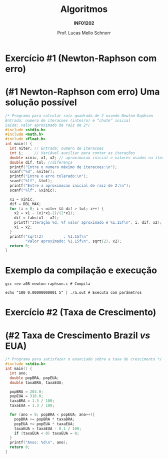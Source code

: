 # -*- coding: utf-8 -*-
# -*- mode: org -*-
#+startup: beamer overview indent
#+LANGUAGE: pt-br
#+TAGS: noexport(n)
#+EXPORT_EXCLUDE_TAGS: noexport
#+EXPORT_SELECT_TAGS: export

#+Title: Algoritmos
#+Subtitle: *INF01202*
#+Author: Prof. Lucas Mello Schnorr
#+Date: \copyleft

#+LaTeX_CLASS: beamer
#+LaTeX_CLASS_OPTIONS: [xcolor=dvipsnames]
#+OPTIONS: title:nil H:1 num:t toc:nil \n:nil @:t ::t |:t ^:t -:t f:t *:t <:t
#+LATEX_HEADER: \input{org-babel.tex}

#+latex: \newcommand{\mytitle}{Revisão Aula 11}
#+latex: \mytitleslide

* Configuração                                                     :noexport:

#+BEGIN_SRC emacs-lisp
(setq org-latex-listings 'minted
      org-latex-packages-alist '(("" "minted"))
      org-latex-pdf-process
      '("pdflatex -shell-escape -interaction nonstopmode -output-directory %o %f"
        "pdflatex -shell-escape -interaction nonstopmode -output-directory %o %f"))
(setq org-latex-minted-options
       '(("frame" "lines")
         ("fontsize" "\\scriptsize")))
#+END_SRC

#+RESULTS:
| frame    | lines       |
| fontsize | \scriptsize |
* Exercício #1 (Newton-Raphson com erro)
#+latex: \cortesia{../../../Algoritmos/Marcelo/aulas/aula09/aula09_slide_14.pdf}{Prof. Marcelo Walter}
* (#1 Newton-Raphson com erro) Uma solução possível

#+attr_latex: :options fontsize=\tiny
#+BEGIN_SRC C :tangle e/rev-a08-newton-raphson.c
/* Programa para calcular raiz quadrada de 2 usando Newton-Raphson
Entrada: numero de iteracoes (inteiro) e “chute” inicial
Saida: valor aproximado de raiz de 2*/
#include <stdio.h>
#include <math.h>
#include <float.h>
int main() {
  int niter; // Entrada: numero de iteracoes
  int i;     // Variável auxiliar para contar as iterações
  double xinic, x1, x2; // aproximacao inicial e valores usados na iteracao
  double dif, tol; //diferença
  printf("Entre o numero máximo de iteracoes:\n");
  scanf("%d", &niter);
  printf("Entre o erro tolerado:\n");
  scanf("%lf", &tol);
  printf("Entre a aproximacao inicial de raiz de 2:\n");
  scanf("%lf", &xinic);

  x1 = xinic;
  dif = DBL_MAX;
  for (i = 0; i < niter && dif > tol; i++) {
    x2 = x1 - (x1*x1-2)/(2*x1);
    dif = fabs(x1 - x2);
    printf("Iteração %d, %f valor aproximado é %1.15f\n", i, dif, x2);
    x1 = x2;
  }
  printf("sqrt(2)         : %1.15f\n"
         "Valor aproximado: %1.15f\n", sqrt(2), x2);
  return 0;
}
#+END_SRC

* Exemplo da compilação e execução

#+attr_latex: :options fontsize=\small
#+begin_src shell :results output :dir e
gcc rev-a08-newton-raphson.c # Compila

echo "100 0.00000000001 5" | ./a.out # Executa com parâmetros
#+end_src

#+RESULTS:
#+begin_example
Entre o numero máximo de iteracoes:
Entre o erro tolerado:
Entre a aproximacao inicial de raiz de 2:
Iteração 0, 2.300000 valor aproximado é 2.700000000000000
Iteração 1, 0.979630 valor aproximado é 1.720370370370370
Iteração 2, 0.278915 valor aproximado é 1.441455368177650
Iteração 3, 0.026984 valor aproximado é 1.414470981367771
Iteração 4, 0.000257 valor aproximado é 1.414213585796884
Iteração 5, 0.000000 valor aproximado é 1.414213562373095
Iteração 6, 0.000000 valor aproximado é 1.414213562373095
sqrt(2)         : 1.414213562373095
Valor aproximado: 1.414213562373095
#+end_example

* Exercício #2 (Taxa de Crescimento)
#+latex: \cortesia{../../../Algoritmos/Marcelo/aulas/aula09/aula09_slide_21.pdf}{Prof. Marcelo Walter}

* (#2 Taxa de Crescimento Brazil /vs/ EUA)

#+attr_latex: :options fontsize=\scriptsize
#+BEGIN_SRC C :tangle e/rev-a08-taxa.c
/* Programa para satisfazer o enunciado sobre a taxa de crescimento */
#include <stdio.h>
int main() {
  int ano;
  double popBRA, popEUA;
  double taxaBRA, taxaEUA;

  popBRA = 203.0;
  popEUA = 318.0;
  taxaBRA = 1.5 / 100;
  taxaEUA = 1.3 / 100;

  for (ano = 0; popBRA < popEUA; ano++){
    popBRA += popBRA * taxaBRA;
    popEUA += popEUA * taxaEUA;
    taxaEUA = taxaEUA - 0.1 / 100;
    if (taxaEUA < 0) taxaEUA = 0;
  }
  printf("Anos: %d\n", ano);
  return 0;
}
#+END_SRC

